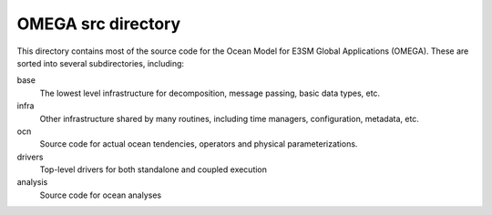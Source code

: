 ===================
OMEGA src directory
===================

This directory contains most of the source code for the
Ocean Model for E3SM Global Applications (OMEGA). These
are sorted into several subdirectories, including:

base
   The lowest level infrastructure for decomposition,
   message passing, basic data types, etc.

infra 
   Other infrastructure shared by many routines, including
   time managers, configuration, metadata, etc.

ocn
   Source code for actual ocean tendencies, operators and
   physical parameterizations.

drivers
   Top-level drivers for both standalone and coupled execution

analysis
   Source code for ocean analyses


